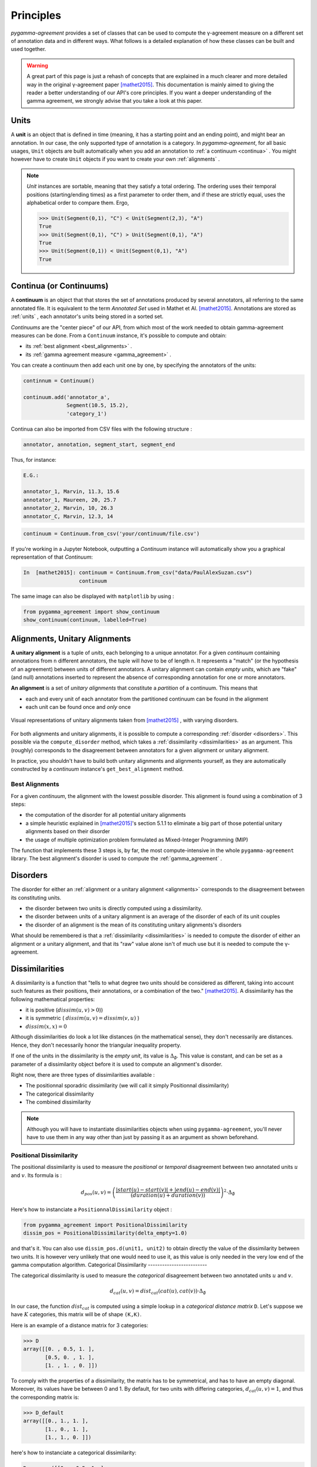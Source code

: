 ==========
Principles
==========

`pygamma-agreement` provides a set of classes that can be used to compute the γ-agreement measure on
a different set of annotation data and in different ways. What follows is a detailed
explanation of how these classes can be built and used together.

.. warning::

  A great part of this page is just a rehash of concepts that are explained
  in a much clearer and more detailed way in the original γ-agreement paper  [mathet2015]_.
  This documentation is mainly aimed to giving the reader a better understanding of our API's core
  principles.
  If you want a deeper understanding of the gamma agreement, we strongly advise that
  you take a look at this paper.

.. _units:

Units
~~~~~

A **unit** is an object that is defined in time (meaning, it has a starting point and an ending point),
and might bear an annotation. In our case, the only supported type of annotation is a category.
In `pygamma-agreement`, for all basic usages, ``Unit`` objects are built automatically when
you add an annotation to :ref:`a continuum <continua>` .
You might however have to create ``Unit`` objects if you want to create your own :ref:`alignments` .

.. note::

  `Unit` instances are sortable, meaning that they satisfy a total ordering.
  The ordering uses their temporal positions (starting/ending times) as a first
  parameter to order them, and if these are strictly equal, uses the alphabetical
  order to compare them. Ergo,

  .. code-block:: python

    >>> Unit(Segment(0,1), "C") < Unit(Segment(2,3), "A")
    True
    >>> Unit(Segment(0,1), "C") > Unit(Segment(0,1), "A")
    True
    >>> Unit(Segment(0,1)) < Unit(Segment(0,1), "A")
    True

.. _continua:

Continua (or Continuums)
~~~~~~~~~~~~~~~~~~~~~~~~

A **continuum** is an object that that stores the set of annotations produced by
several annotators, all referring to the same annotated file. It is equivalent to
the term `Annotated Set` used in Mathet et Al.  [mathet2015]_.
Annotations are stored as :ref:`units` , each annotator's units being stored in a sorted set.

`Continuums` are the "center piece" of our API, from which most of the work needed
to obtain gamma-agreement measures can be done. From a ``Continuum`` instance,
it's possible to compute and obtain:

- its :ref:`best alignment <best_alignments>` .
- its :ref:`gamma agreement measure <gamma_agreement>` .

You can create a continuum then add each unit one by one, by specifying the annotators of the units:

.. code-block:: python

    continnum = Continuum()

    continuum.add('annotator_a',
                  Segment(10.5, 15.2),
                  'category_1')

Continua can also be imported from CSV files with the following structure :

.. code-block::

    annotator, annotation, segment_start, segment_end

Thus, for instance:

.. code-block::

    E.G.:

    annotator_1, Marvin, 11.3, 15.6
    annotator_1, Maureen, 20, 25.7
    annotator_2, Marvin, 10, 26.3
    annotator_C, Marvin, 12.3, 14

.. code-block:: python

    continuum = Continuum.from_csv('your/continuum/file.csv')


If you're working in a Jupyter Notebook, outputting a `Continuum` instance will automatically
show you a graphical representation of that `Continuum`:

.. code-block:: ipython

 In  [mathet2015]: continuum = Continuum.from_csv("data/PaulAlexSuzan.csv")
                   continuum

.. image:: images/continuum_APS.png
  :alt: showing a continuum in a jupyter notebook
  :align: center

The same image can also be displayed with ``matplotlib`` by using :

.. code-block:: python

    from pygamma_agreement import show_continuum
    show_continuum(continuum, labelled=True)


.. _alignments:

Alignments, Unitary Alignments
~~~~~~~~~~~~~~~~~~~~~~~~~~~~~~

**A unitary alignment** is a tuple of `units`, each belonging to a unique annotator.
For a given `continuum` containing annotations from ``n`` different annotators,
the tuple will *have* to be of length ``n``. It represents a "match" (or the hypothesis of an agreement)
between units of different annotators. A unitary alignment can contain `empty units`,
which are "fake" (and null) annotations inserted to represent the absence of corresponding annotation
for one or more annotators.


**An alignment** is a set of `unitary alignments` that constitute a *partition*
of a continuum. This means that

* each and every unit of each annotator from the partitioned continuum can be found in the alignment
* each unit can be found once and *only* once

.. figure:: images/alignments.png
  :align: center
  :alt: Representation of unitary alignments

  Visual representations of unitary alignments taken from  [mathet2015]_ , with
  varying disorders.

For both alignments and unitary alignments, it is possible to compute a corresponding
:ref:`disorder <disorders>`. This possible via the ``compute_disorder`` method,
which takes a :ref:`dissimilarity <dissimilarities>` as an argument.
This (roughly) corresponds to the disagreement between
annotators for a given alignment or unitary alignment.

In practice, you shouldn't have to build both unitary alignments and alignments
yourself, as they are automatically constructed by a `continuum` instance's
``get_best_alignment`` method.


.. _best_alignments:

Best Alignments
---------------

For a given `continuum`, the alignment with the lowest possible disorder.
This alignment is found using a combination of 3 steps:

* the computation of the disorder for all potential unitary alignments
* a simple heuristic explained in  [mathet2015]_'s section 5.1.1 to eliminate
  a big part of those potential unitary alignments based on their disorder
* the usage of multiple optimization problem formulated as Mixed-Integer Programming (MIP)

The function that implements these 3 steps is, by far, the most compute-intensive in the
whole ``pygamma-agreement`` library. The best alignment's disorder is used to compute
the :ref:`gamma_agreement` .

.. _disorders:

Disorders
~~~~~~~~~

The disorder for either an :ref:`alignment or a unitary alignment <alignments>` corresponds to the
disagreement between its constituting units.

* the disorder between two units is directly computed using a dissimilarity.
* the disorder between units of a unitary alignment is an average of the disorder of each of its unit couples
* the disorder of an alignment is the mean of its constituting unitary alignments's disorders

What should be remembered is that a :ref:`dissimilarity <dissimilarities>` is needed
to compute the disorder of either an alignment or a unitary alignment, and that
its "raw" value alone isn't of much use but it is needed to compute the γ-agreement.

.. _dissimilarities:

Dissimilarities
~~~~~~~~~~~~~~~

A dissimilarity is a function that "tells to what degree two units should be considered as different,
taking into account such features as their positions, their annotations, or a combination of the two."  [mathet2015]_.
A dissimilarity has the following mathematical properties:

* it is positive (:math:`dissim (u,v) > 0`))
* it is symmetric ( :math:`dissim(u,v) = dissim(v,u)` )
* :math:`dissim(x,x) = 0`

Although dissimilarities do look a lot like distances (in the mathematical sense),
they don't necessarily are distances. Hence, they don't necessarily honor the
triangular inequality property.

If one of the units in the dissimilarity is the *empty unit*, its value is
:math:`\Delta_{\emptyset}`. This value is constant, and can be set as a parameter
of a dissimilarity object before it is used to compute an alignment's disorder.

Right now, there are three types of dissimilarities available :

* The positionnal sporadric dissimilarity (we will call it simply Positionnal dissimilarity)
* The categorical dissimilarity
* The combined dissimilarity

.. note::

    Although you will have to instantiate dissimilarities objects when using
    ``pygamma-agreement``, you'll never have to use them in any way other than
    just by passing it as an argument as shown beforehand.

Positional Dissimilarity
------------------------
The positional dissimilarity is used to measure the *positional* or *temporal* disagreement
between two annotated units :math:`u` and :math:`v`. Its formula is :

.. math::
    d_{pos}(u,v) = \left(
                    \frac{\lvert start(u) - start(v) \rvert + \lvert end(u) - end(v) \rvert}
                    {(duration(u) + duration(v))}
                \right)^2 \cdot \Delta_{\emptyset}



Here's how to instanciate a ``PositionnalDissimilarity`` object :

.. code-block:: python

    from pygamma_agreement import PositionalDissimilarity
    dissim_pos = PositionalDissimilarity(delta_empty=1.0)


and that's it.
You can also use ``dissim_pos.d(unit1, unit2)`` to obtain directly the value of the dissimilarity between two units.
It is however very unlikely that one would need to use it, as this value is only needed in the very low end of the
gamma computation algorithm.
Categorical Dissimilarity
-------------------------

The categorical dissimilarity is used to measure the *categorical* disagreement
between two annotated units :math:`u` and :math:`v`.


.. math::

    d_{cat}(u,v) = dist_{cat}(cat(u), cat(v)) \cdot \Delta_{\emptyset}


In our case, the function :math:`dist_{cat}`
is computed using a simple lookup in a *categorical distance matrix* ``D``.
Let's suppose we have :math:`K` categories, this matrix will be of shape ``(K,K)``.

Here is an example of a distance matrix for 3 categories:

.. code-block:: python

    >>> D
    array([[0. , 0.5, 1. ],
           [0.5, 0. , 1. ],
           [1. , 1. , 0. ]])


To comply with the properties of a dissimilarity, the matrix has to be symmetrical,
and has to have an empty diagonal. Moreover, its values have be between 0 and 1.
By default, for two units with differing categories, :math:`d_{cat}(u,v) = 1`,
and thus the corresponding matrix is:

.. code-block:: python

    >>> D_default
    array([[0., 1., 1. ],
           [1., 0., 1. ],
           [1., 1., 0. ]])


here's how to instanciate a categorical dissimilarity:

.. code-block:: python

    D = array([[0. , 0.5, 1. ],
               [0.5, 0. , 1. ],
               [1. , 1. , 0. ]])

    from pygamma_agreement import CategoricalDissimilarity
    from sortedcontainers import SortedSet

    categories = SortedSet(('Noun', 'Verb', 'Adj'))
    dissim_cat = CategoricalDissimilarity(categories,
                                          cat_dissimilarity_matrix=D,
                                          delta_empty=1.0)

It's important to note that the index of each category in the categorical dissimilarity matrix is its index in
**alphabetecial order**.

You can also provide a fonction that will be used to compute the dissimilarity matrix, for instance the Levenshtein
distance :

.. code-block:: python

    from pygamma_agreement import CategoricalDissimilarity
    from sortedcontainers import SortedSet
    from Levenshtein import distance as lev

    def levenshtein_distance(str1, str2):
        return lev(str1, str2) / max(len(str1), len(str2))

    categories = SortedSet(('Noun', 'Verb', 'Adj'))
    dissim_cat = CategoricalDissimilarity(categories,
                                          cat_dissimilarity_matrix=levenshtein_distance,
                                          delta_empty=1.0)


.. warning::

    This dissimilarity, as of now, cannot directly be used to compute the γ-agreement.
    In some near future, it will be usable to compute the γ-categorical agreement [mathet2018]_.
    However, since this dissimilarity is part of the following :ref:`combined-dissim`,
    we thought it was useful to explain its functioning.

.. _combined-dissim:

Combined Dissimilarity
----------------------

The combined dissimilarity uses a linear combination of the two previous
*categorical* and *positional* dissimilarities. The two coefficients used to
weight the importance of each dissimilarity are :math:`\alpha` and :math:`\beta` :

.. math::

    d_{combi}^{\alpha,\beta}(u,v) = \alpha . d_{pos} + \beta . d_{cat}

This is the dissimilarity recommended by [mathet2015]_ for computing gamma.

It takes the same parameters as the two other dissimilarities, plus :math:`\alpha` and :math:`\beta` :

.. code-block:: python

    from pygamma_agreement import CombinedCategoricalDissimilarity

    categories = SortedSet(('Noun', 'Verb', 'Adj'))
    dissim = CombinedCategoricalDissimilarity(categories,
                                              alpha=3,
                                              beta=1,
                                              delta_empty=1.0,
                                              cat_dissimilarity_matrix=levenshtein_distance)




.. _gamma_agreement:

The Gamma (γ) agreement
~~~~~~~~~~~~~~~~~~~~~~~

The γ-agreement is a *chance-adjusted* measure of the agreement between annotators.
To be computed, it requires

* a :ref:`continuum <continua>` , containing the annotators's annotated units.
* a :ref:`dissimilarity <dissimilarities>`, to evaluate the disorder between the hypothesized
  alignments of the annotated units.

Using these two components, we can compute the :ref:`best alignment <best_alignments>` and its
disorder. Let's call this disorder :math:`\delta_{best}`.

Without getting into its details, our package implements a method of sampling random
annotations from a continuum. Using these :math:`N` sampled continuum, we can also compute a best
alignment and its subsequent disorder. Let's call these disorders :math:`\delta_{random}^i`, and the
mean of these values :math:`\delta_{random} =  \frac{\sum_i \delta_{random}^i}{N}`

The gamma agreement's formula is finally:

.. math::

    \gamma = 1 - \frac{\delta_{best}}{\delta_{random}}

Several points that should be made about that value:

* it is bounded by :math:`]-\infty,1]` but for most "regular" situations it should be contained in :math:`[0, 1]`
* the higher and the closer it is to 1, the better.

the gamma value is computed from a ``Continuum`` object, using a given ``Dissimilarity`` object :

.. code-block:: python

     continuum = Continuum.from_csv('your/csv/file.csv')
     dissim = CombinedCategoricalDissimilarity(continuum.categories,
                                               delta_empty=1,
                                               alpha=3,
                                               beta=1)
     gamma_results = continuum.compute_gamma(dissim,
                                             precision_level=0.02)

     print(f"gamma value is: {gamma_results.gamma}")

.. warning::
    The algorithm implemented by ``continuum.compute_gamma`` is very costly.
    An approximation of its computational complexity would be :math:`O(N \times (p_1 \times ... \times p_n))`
    where :math:`p_i` is the number of annotations for annotator :math:`i`, and :math:`N` is the number of
    samples used when computing :math:`\delta_{random}`, which grows as the ``precision_level``
    parameter gets closer to 0. If time of computation becomes to high, it is advised to lower the precision
    before anything else.

Gamma-cat (γ-cat) and Gamma-k (γ-k)
~~~~~~~~~~~~~~~~~~~~~~~~~~~~~~~~~~~~~~~~~~~~~~~~~~~~~~~
:math:`γ_{cat}` is an alternate inter-annotator agreement measure based on γ, made to evaluate the task of
categorizing pre-defined units. Just like γ, it is a *chance-adjusted* metric :

.. math::

    \gamma_{cat} = 1 - \frac{\delta_{best}^{cat}}{\delta_{random}^{cat}}

Where the disorder :math:`\delta_{cat}` of a continuum is computed using the same
:ref:`best alignment <best_alignments>` used for the γ-agreement : this disorder is basically the average
dissimilarity between pairs of non-empty :ref:`units <units>` in every :ref:`unitary alignment <alignments>`, weighted
by the possitional agreement between the units.

The :math:`γ_{cat}`-agreement can be obtained from the :ref:`GammaResults object <gamma_agreement>` easily:

.. code-block:: python

    print(f"gamma-cat value is : {gamma_results.gamma_cat} ")

:math:`γ_{k}` is another alternate agreement measure. It only differs from :math:`γ_{cat}` by the fact that it
only considers one defined category.

The :math:`γ_{k}` value for a category alse can be obtained from the :ref:`GammaResults object <gamma_agreement>`:

.. code-block:: python


    for category in continuum.categories:
        print(f"gamma-k of '{category}' is : {gamma_results.gamma_k(category)} ")

Further details about the measures and the algorithms used for computing them can be consulted in [mathet2015]_.





..  [mathet2015] Yann Mathet et Al.
    The Unified and Holistic Method Gamma (γ) for Inter-Annotator Agreement
    Measure and Alignment (Yann Mathet, Antoine Widlöcher, Jean-Philippe Métivier)

..  [mathet2018] Yann Mathet
    The Agreement Measure Gamma-Cat : a Complement to Gamma Focused on Categorization of a Continuum
    (Yann Mathet 2018)
